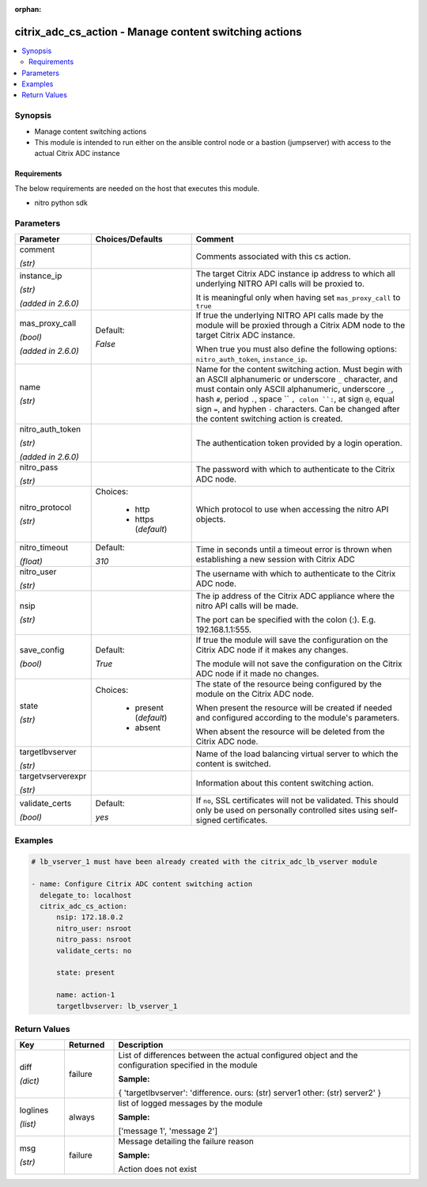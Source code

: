 :orphan:

.. _citrix_adc_cs_action_module:

citrix_adc_cs_action - Manage content switching actions
+++++++++++++++++++++++++++++++++++++++++++++++++++++++

.. versionadded:: 1.0.0

.. contents::
   :local:
   :depth: 2

Synopsis
--------
- Manage content switching actions
- This module is intended to run either on the ansible  control node or a bastion (jumpserver) with access to the actual Citrix ADC instance



Requirements
~~~~~~~~~~~~
The below requirements are needed on the host that executes this module.

- nitro python sdk


Parameters
----------

.. list-table::
    :widths: 10 10 60
    :header-rows: 1

    * - Parameter
      - Choices/Defaults
      - Comment
    * - comment

        *(str)*
      -
      - Comments associated with this cs action.
    * - instance_ip

        *(str)*

        *(added in 2.6.0)*
      -
      - The target Citrix ADC instance ip address to which all underlying NITRO API calls will be proxied to.

        It is meaningful only when having set ``mas_proxy_call`` to ``true``
    * - mas_proxy_call

        *(bool)*

        *(added in 2.6.0)*
      - Default:

        *False*
      - If true the underlying NITRO API calls made by the module will be proxied through a Citrix ADM node to the target Citrix ADC instance.

        When true you must also define the following options: ``nitro_auth_token``, ``instance_ip``.
    * - name

        *(str)*
      -
      - Name for the content switching action. Must begin with an ASCII alphanumeric or underscore ``_`` character, and must contain only ASCII alphanumeric, underscore ``_``, hash ``#``, period ``.``, space `` ``, colon ``:``, at sign ``@``, equal sign ``=``, and hyphen ``-`` characters. Can be changed after the content switching action is created.
    * - nitro_auth_token

        *(str)*

        *(added in 2.6.0)*
      -
      - The authentication token provided by a login operation.
    * - nitro_pass

        *(str)*
      -
      - The password with which to authenticate to the Citrix ADC node.
    * - nitro_protocol

        *(str)*
      - Choices:

          - http
          - https (*default*)
      - Which protocol to use when accessing the nitro API objects.
    * - nitro_timeout

        *(float)*
      - Default:

        *310*
      - Time in seconds until a timeout error is thrown when establishing a new session with Citrix ADC
    * - nitro_user

        *(str)*
      -
      - The username with which to authenticate to the Citrix ADC node.
    * - nsip

        *(str)*
      -
      - The ip address of the Citrix ADC appliance where the nitro API calls will be made.

        The port can be specified with the colon (:). E.g. 192.168.1.1:555.
    * - save_config

        *(bool)*
      - Default:

        *True*
      - If true the module will save the configuration on the Citrix ADC node if it makes any changes.

        The module will not save the configuration on the Citrix ADC node if it made no changes.
    * - state

        *(str)*
      - Choices:

          - present (*default*)
          - absent
      - The state of the resource being configured by the module on the Citrix ADC node.

        When present the resource will be created if needed and configured according to the module's parameters.

        When absent the resource will be deleted from the Citrix ADC node.
    * - targetlbvserver

        *(str)*
      -
      - Name of the load balancing virtual server to which the content is switched.
    * - targetvserverexpr

        *(str)*
      -
      - Information about this content switching action.
    * - validate_certs

        *(bool)*
      - Default:

        *yes*
      - If ``no``, SSL certificates will not be validated. This should only be used on personally controlled sites using self-signed certificates.



Examples
--------

.. code-block:: yaml+jinja
    
    # lb_vserver_1 must have been already created with the citrix_adc_lb_vserver module
    
    - name: Configure Citrix ADC content switching action
      delegate_to: localhost
      citrix_adc_cs_action:
          nsip: 172.18.0.2
          nitro_user: nsroot
          nitro_pass: nsroot
          validate_certs: no
    
          state: present
    
          name: action-1
          targetlbvserver: lb_vserver_1


Return Values
-------------
.. list-table::
    :widths: 10 10 60
    :header-rows: 1

    * - Key
      - Returned
      - Description
    * - diff

        *(dict)*
      - failure
      - List of differences between the actual configured object and the configuration specified in the module

        **Sample:**

        { 'targetlbvserver': 'difference. ours: (str) server1 other: (str) server2' }
    * - loglines

        *(list)*
      - always
      - list of logged messages by the module

        **Sample:**

        ['message 1', 'message 2']
    * - msg

        *(str)*
      - failure
      - Message detailing the failure reason

        **Sample:**

        Action does not exist
